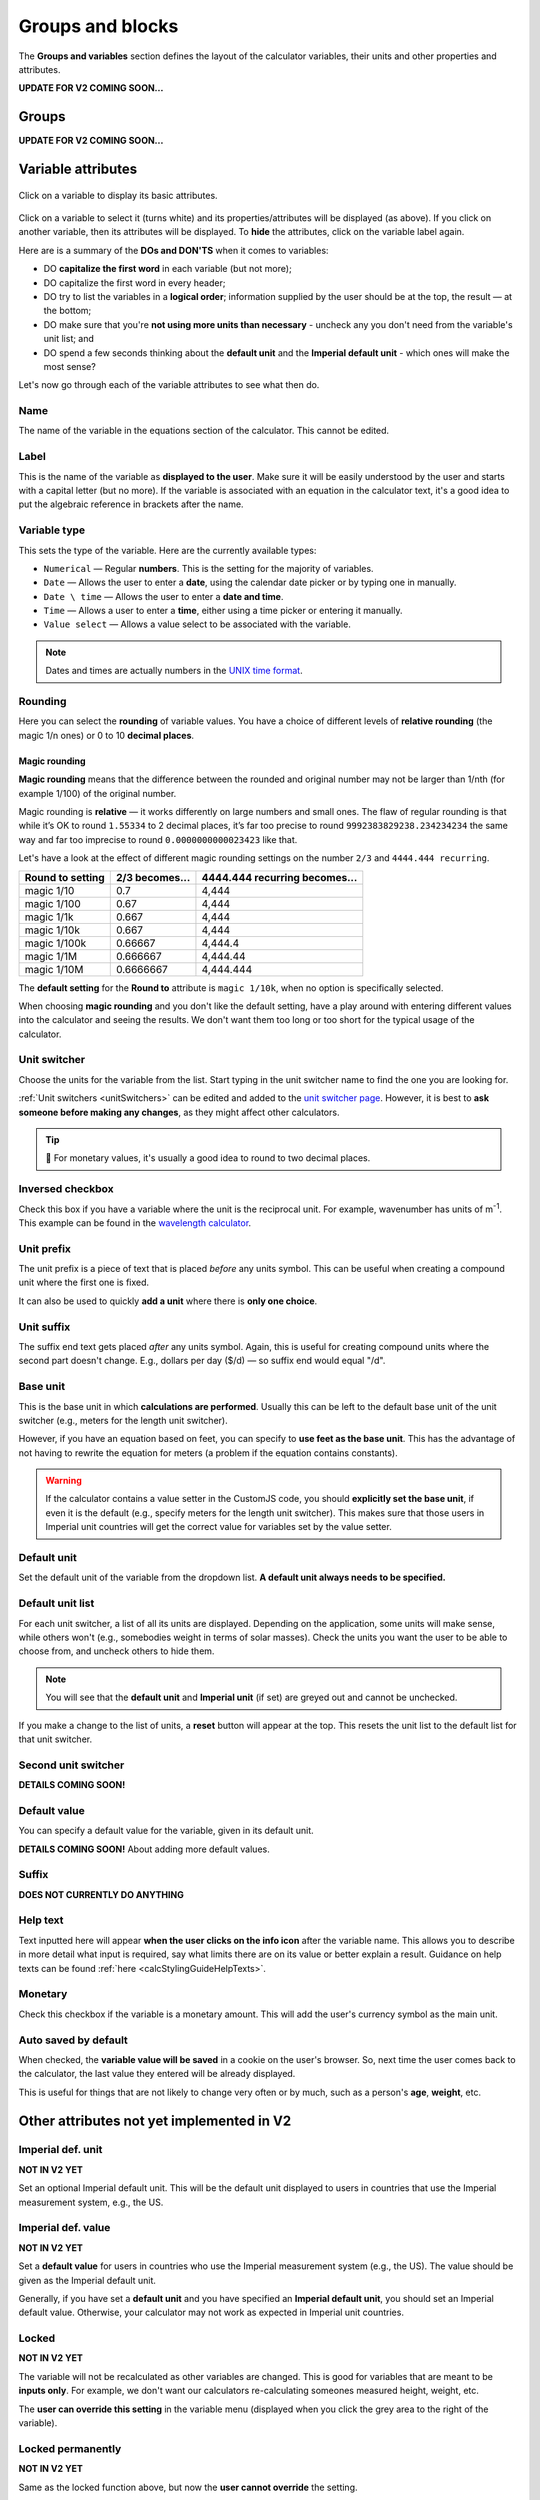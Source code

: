 .. _groupsAndVariablesV2:

Groups and blocks
=================

The **Groups and variables** section defines the layout of the calculator variables, their units and other properties and attributes. 

**UPDATE FOR V2 COMING SOON...**

Groups
------

**UPDATE FOR V2 COMING SOON...**

Variable attributes
-------------------

.. _groupsAndVariablesVarAttributesV2:
.. figure:: img/variable-attributes.png
  :width: 100%
  :alt: basic attributes of a variable
  :align: center

  Click on a variable to display its basic attributes.

Click on a variable to select it (turns white) and its properties/attributes will be displayed (as above). If you click on another variable, then its attributes will be displayed. To **hide** the attributes, click on the variable label again.

Here are is a summary of the **DOs and DON'TS** when it comes to variables:

* DO **capitalize the first word** in each variable (but not more);
* DO capitalize the first word in every header;
* DO try to list the variables in a **logical order**; information supplied by the user should be at the top, the result — at the bottom;
* DO make sure that you're **not using more units than necessary** - uncheck any you don't need from the variable's unit list; and
* DO spend a few seconds thinking about the **default unit** and the **Imperial default unit** - which ones will make the most sense?


Let's now go through each of the variable attributes to see what then do.

Name
^^^^

The name of the variable in the equations section of the calculator. This cannot be edited.

Label
^^^^^

This is the name of the variable as **displayed to the user**. Make sure it will be easily understood by the user and starts with a capital letter (but no more). If the variable is associated with an equation in the calculator text, it's a good idea to put the algebraic reference in brackets after the name.

Variable type
^^^^^^^^^^^^^

This sets the type of the variable. Here are the currently available types:

* ``Numerical`` — Regular **numbers**. This is the setting for the majority of variables.
* ``Date`` — Allows the user to enter a **date**, using the calendar date picker or by typing one in manually.
* ``Date \ time`` — Allows the user to enter a **date and time**.
* ``Time`` — Allows a user to enter a **time**, either using a time picker or entering it manually.
* ``Value select`` — Allows a value select to be associated with the variable.

.. note::
  Dates and times are actually numbers in the `UNIX time format <https://www.omnicalculator.com/conversion/unix-time>`_. 

Rounding
^^^^^^^^

Here you can select the **rounding** of variable values. You have a choice of different levels of **relative rounding** (the magic 1/n ones) or 0 to 10 **decimal places**.

Magic rounding
""""""""""""""

**Magic rounding** means that the difference between the rounded and original number may not be larger than 1/nth (for example 1/100) of the original number.

Magic rounding is **relative** — it works differently on large numbers and small ones. The flaw of regular rounding is that while it’s OK to round ``1.55334`` to 2 decimal places, it’s far too precise to round ``9992383829238.234234234`` the same way and far too imprecise to round ``0.0000000000023423`` like that.

Let's have a look at the effect of different magic rounding settings on the number ``2/3`` and ``4444.444 recurring``.

+------------------------+--------------------------+-----------------------------------------+
| **Round to setting**   | **2/3 becomes...**       | **4444.444 recurring becomes...**       |
+------------------------+--------------------------+-----------------------------------------+
| magic 1/10             | 0.7                      | 4,444                                   |
+------------------------+--------------------------+-----------------------------------------+
| magic 1/100            | 0.67                     | 4,444                                   |
+------------------------+--------------------------+-----------------------------------------+
| magic 1/1k             | 0.667                    | 4,444                                   |
+------------------------+--------------------------+-----------------------------------------+
| magic 1/10k            | 0.667                    | 4,444                                   |
+------------------------+--------------------------+-----------------------------------------+
| magic 1/100k           | 0.66667                  | 4,444.4                                 |
+------------------------+--------------------------+-----------------------------------------+
| magic 1/1M             | 0.666667                 | 4,444.44                                |
+------------------------+--------------------------+-----------------------------------------+
| magic 1/10M            | 0.6666667                | 4,444.444                               |
+------------------------+--------------------------+-----------------------------------------+

The **default setting** for the **Round to** attribute is ``magic 1/10k``, when no option is specifically selected.

When choosing **magic rounding** and you don't like the default setting, have a play around with entering different values into the calculator and seeing the results. We don't want them too long or too short for the typical usage of the calculator.

Unit switcher
^^^^^^^^^^^^^

Choose the units for the variable from the list. Start typing in the unit switcher name to find the one you are looking for.

:ref:`Unit switchers <unitSwitchers>` can be edited and added to the `unit switcher page <https://www.omnicalculator.com/adminbb/unit-switchers>`_. However, it is best to **ask someone before making any changes**, as they might affect other calculators.

.. tip::
  🤑 For monetary values, it's usually a good idea to round to two decimal places.

.. _groupsAndVariablesWorksInReverseV2:

Inversed checkbox
^^^^^^^^^^^^^^^^^

Check this box if you have a variable where the unit is the reciprocal unit. For example, wavenumber has units of m\ :sup:`-1`. This example can be found in the `wavelength calculator <https://www.omnicalculator.com/adminbb/calculators/421>`_.


Unit prefix
^^^^^^^^^^^

The unit prefix is a piece of text that is placed *before* any units symbol. This can be useful when creating a compound unit where the first one is fixed.

It can also be used to quickly **add a unit** where there is **only one choice**.

Unit suffix
^^^^^^^^^^^

The suffix end text gets placed *after* any units symbol. Again, this is useful for creating compound units where the second part doesn't change. E.g., dollars per day ($/d) — so suffix end would equal "/d".

Base unit
^^^^^^^^^

This is the base unit in which **calculations are performed**. Usually this can be left to the default base unit of the unit switcher (e.g., meters for the length unit switcher).

However, if you have an equation based on feet, you can specify to **use feet as the base unit**. This has the advantage of not having to rewrite the equation for meters (a problem if the equation contains constants).

.. warning::
  If the calculator contains a value setter in the CustomJS code, you should **explicitly set the base unit**, if even it is the default (e.g., specify meters for the length unit switcher). This makes sure that those users in Imperial unit countries will get the correct value for variables set by the value setter.

Default unit
^^^^^^^^^^^^

Set the default unit of the variable from the dropdown list. **A default unit always needs to be specified.**


Default unit list
^^^^^^^^^^^^^^^^^

For each unit switcher, a list of all its units are displayed. Depending on the application, some units will make sense, while others won't (e.g., somebodies weight in terms of solar masses). Check the units you want the user to be able to choose from, and uncheck others to hide them.

.. note::
  You will see that the **default unit** and **Imperial unit** (if set) are greyed out and cannot be unchecked.

If you make a change to the list of units, a **reset** button will appear at the top. This resets the unit list to the default list for that unit switcher.


Second unit switcher
^^^^^^^^^^^^^^^^^^^^

**DETAILS COMING SOON!**

Default value
^^^^^^^^^^^^^

You can specify a default value for the variable, given in its default unit.


**DETAILS COMING SOON!** About adding more default values.


Suffix
^^^^^^

**DOES NOT CURRENTLY DO ANYTHING**

.. _groupsAndVariablesHelpTextV2:

Help text
^^^^^^^^^

Text inputted here will appear **when the user clicks on the info icon** after the variable name. This allows you to describe in more detail what input is required, say what limits there are on its value or better explain a result. Guidance on help texts can be found :ref:`here <calcStylingGuideHelpTexts>`.


Monetary
^^^^^^^^

Check this checkbox if the variable is a monetary amount. This will add the user's currency symbol as the main unit.

Auto saved by default
^^^^^^^^^^^^^^^^^^^^^

When checked, the **variable value will be saved** in a cookie on the user's browser. So, next time the user comes back to the calculator, the last value they entered will be already displayed.

This is useful for things that are not likely to change very often or by much, such as a person's **age**, **weight**, etc.



Other attributes not yet implemented in V2
------------------------------------------

Imperial def. unit
^^^^^^^^^^^^^^^^^^

**NOT IN V2 YET**

Set an optional Imperial default unit. This will be the default unit displayed to users in countries that use the Imperial measurement system, e.g., the US.

Imperial def. value
^^^^^^^^^^^^^^^^^^^

**NOT IN V2 YET**

Set a **default value** for users in countries who use the Imperial measurement system (e.g., the US). The value should be given as the Imperial default unit.

Generally, if you have set a **default unit** and you have specified an **Imperial default unit**, you should set an Imperial default value. Otherwise, your calculator may not work as expected in Imperial unit countries.

Locked
^^^^^^

**NOT IN V2 YET**

The variable will not be recalculated as other variables are changed. This is good for variables that are meant to be **inputs only**. For example, we don't want our calculators re-calculating someones measured height, weight, etc.

The **user can override this setting** in the variable menu (displayed when you click the grey area to the right of the variable).

Locked permanently
^^^^^^^^^^^^^^^^^^

**NOT IN V2 YET**

Same as the locked function above, but now the **user cannot override** the setting.

Don't format
^^^^^^^^^^^^

**NOT IN V2 YET**

When checked, **formatting will not be applied to the number** after the user has finished entering the number. For example, the number 123456 is usual displayed as 123,456. With formatting turned off, it's displayed as 123456.

This is useful, for example, if you have a binary input variable, so using the thousand separator doesn't make sense.

